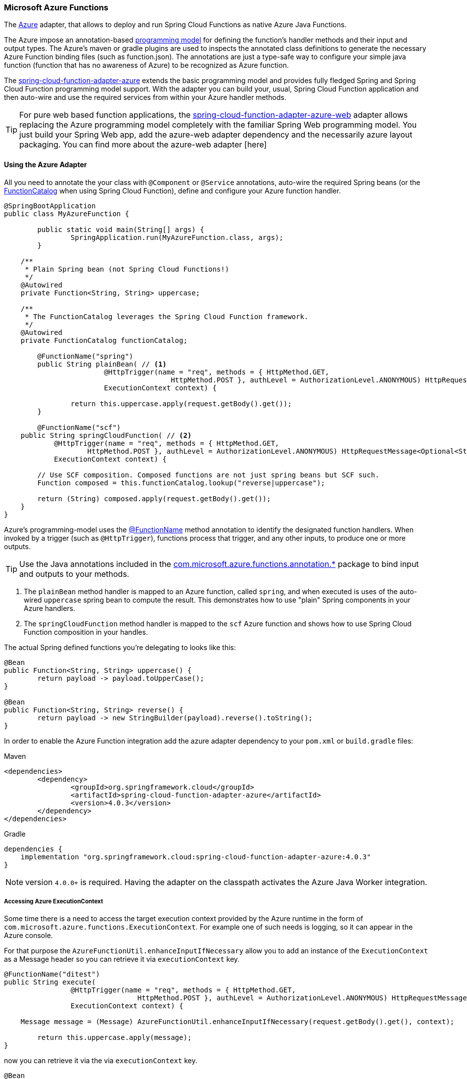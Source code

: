 :branch: master

=== Microsoft Azure Functions

The https://azure.microsoft.com[Azure] adapter, that allows to deploy and run Spring Cloud Functions as native Azure Java Functions.

The Azure impose an annotation-based https://learn.microsoft.com/en-us/azure/azure-functions/functions-reference-java[programming model] for defining the function's handler methods and their input and output types.
The  Azure's maven or gradle plugins are used to inspects the annotated class definitions to generate the necessary Azure Function binding files (such as function.json).
The annotations are just a type-safe way to configure your simple java function (function that has no awareness of Azure) to be recognized as Azure function.

The https://github.com/spring-cloud/spring-cloud-function/tree/main/spring-cloud-function-adapters/spring-cloud-function-adapter-azure[spring-cloud-function-adapter-azure] extends the basic programming model and provides fully fledged Spring and Spring Cloud Function programming model support.
With the adapter you can build your, usual, Spring Cloud Function application and then auto-wire and use the required services from within your Azure handler methods.

TIP: For pure web based function applications, the https://github.com/spring-cloud/spring-cloud-function/tree/main/spring-cloud-function-adapters/spring-cloud-function-adapter-azure-web[spring-cloud-function-adapter-azure-web] adapter allows replacing the Azure programming model completely with the familiar Spring Web programming model. You just build your Spring Web app, add the azure-web adapter dependency and the necessarily azure layout packaging. You can find more about the azure-web adapter [here]

==== Using the Azure Adapter

All you need to annotate the your class with `@Component` or `@Service` annotations, auto-wire the required Spring beans (or the https://docs.spring.io/spring-cloud-function/docs/current/reference/html/spring-cloud-function.html#_function_catalog_and_flexible_function_signatures[FunctionCatalog] when using Spring Cloud Function), define and configure your Azure function handler.

[source,java]
----
@SpringBootApplication
public class MyAzureFunction {

	public static void main(String[] args) {
		SpringApplication.run(MyAzureFunction.class, args);
	}

    /**
     * Plain Spring bean (not Spring Cloud Functions!)
     */
    @Autowired
    private Function<String, String> uppercase;

    /**
     * The FunctionCatalog leverages the Spring Cloud Function framework.
     */
    @Autowired
    private FunctionCatalog functionCatalog;

	@FunctionName("spring")
	public String plainBean( // <1>
			@HttpTrigger(name = "req", methods = { HttpMethod.GET,
					HttpMethod.POST }, authLevel = AuthorizationLevel.ANONYMOUS) HttpRequestMessage<Optional<String>> request,
			ExecutionContext context) {

		return this.uppercase.apply(request.getBody().get());
	}

	@FunctionName("scf")
    public String springCloudFunction( // <2>
            @HttpTrigger(name = "req", methods = { HttpMethod.GET,
                    HttpMethod.POST }, authLevel = AuthorizationLevel.ANONYMOUS) HttpRequestMessage<Optional<String>> request,
            ExecutionContext context) {

        // Use SCF composition. Composed functions are not just spring beans but SCF such.
        Function composed = this.functionCatalog.lookup("reverse|uppercase");

        return (String) composed.apply(request.getBody().get());
    }
}
----
Azure's programming-model uses the https://learn.microsoft.com/en-us/azure/azure-functions/functions-reference-java?tabs=bash%2Cconsumption#java-function-basics[@FunctionName] method annotation to identify the designated function handlers.
When invoked by a trigger (such as `@HttpTrigger`), functions process that trigger, and any other inputs, to produce one or more outputs.

TIP: Use the Java annotations included in the https://learn.microsoft.com/en-us/java/api/com.microsoft.azure.functions.annotation?view=azure-java-stable[com.microsoft.azure.functions.annotation.*] package to bind input and outputs to your methods.


<1> The `plainBean` method handler is mapped to an Azure function, called `spring`, and when executed is uses of the auto-wired `uppercase` spring bean to compute the result.
This demonstrates how to use "plain" Spring components in your Azure handlers.
<2> The `springCloudFunction` method handler is mapped to the `scf` Azure function and shows how to use Spring Cloud Function composition in your handles.

The actual Spring defined functions you're delegating to looks like this:

[source,java]
----
@Bean
public Function<String, String> uppercase() {
	return payload -> payload.toUpperCase();
}

@Bean
public Function<String, String> reverse() {
	return payload -> new StringBuilder(payload).reverse().toString();
}
----

In order to enable the Azure Function integration add the azure adapter dependency to your `pom.xml` or `build.gradle`
files:

====
[source,xml,indent=0,subs="verbatim,attributes",role="primary"]
.Maven
----
<dependencies>
	<dependency>
		<groupId>org.springframework.cloud</groupId>
		<artifactId>spring-cloud-function-adapter-azure</artifactId>
		<version>4.0.3</version>
	</dependency>
</dependencies>
----

[source,groovy,indent=0,subs="verbatim,attributes",role="secondary"]
.Gradle
----
dependencies {
    implementation "org.springframework.cloud:spring-cloud-function-adapter-azure:4.0.3"
}

----
====

NOTE: version `4.0.0+` is required. Having the adapter on the classpath activates the Azure Java Worker integration.

===== Accessing Azure ExecutionContext

Some time there is a need to access the target execution context provided by the Azure runtime in the form of `com.microsoft.azure.functions.ExecutionContext`.
For example one of such needs is logging, so it can appear in the Azure console.

For that purpose the `AzureFunctionUtil.enhanceInputIfNecessary` allow you to add an instance of the `ExecutionContext` as a Message header so you can retrieve it via `executionContext` key.

[source,java]
----
@FunctionName("ditest")
public String execute(
		@HttpTrigger(name = "req", methods = { HttpMethod.GET,
				HttpMethod.POST }, authLevel = AuthorizationLevel.ANONYMOUS) HttpRequestMessage<Optional<String>> request,
		ExecutionContext context) {

    Message message = (Message) AzureFunctionUtil.enhanceInputIfNecessary(request.getBody().get(), context);

	return this.uppercase.apply(message);
}
----

now you can retrieve it via the via `executionContext` key.

[source,java]
----
@Bean
public Function<Message<String>, String> uppercase(JsonMapper mapper) {
	return message -> {
		String value = message.getPayload();
		ExecutionContext context = (ExecutionContext) message.getHeaders().get("executionContext");
		. . .
	}
}
----

==== Azure JAR Layout

You don't need the Spring Cloud Function Web at runtime in Azure, so you can exclude this before you create the JAR you deploy to Azure, but it won't be used if you include it, so it doesn't hurt to leave it in.
A function application on Azure is an archive generated either by the Maven (`azure-functions-maven-plugin`) or the  Gradle(`azure-functions-gradle-plugin`) plugins.
The function lives in the JAR file generated by this project.

The sample creates it as an executable jar, using the thin layout, so that Azure can find the handler classes. If you prefer you can just use a regular flat JAR file.
The dependencies should *not* be included.

==== Build file setup

In order to run Spring Cloud Function applications on Microsoft Azure, you have to use Maven or Gradle plugins offered by Azure.

Provide the Azure-specific configuration for your application, specifying the `resourceGroup`, `appName` and other optional properties.
More information about the runtime configurations: https://learn.microsoft.com/en-us/azure/azure-functions/functions-reference-java?tabs=bash%2Cconsumption#java-versions[Java Versions], https://learn.microsoft.com/en-us/azure/azure-functions/functions-reference-java?tabs=bash%2Cconsumption#specify-the-deployment-os[Deployment OS].

Sample Azure Function (Maven/Gradle) configuration would like like:

====
[source,xml,indent=0,subs="verbatim,attributes",role="primary"]
.Maven
----
<plugin>
	<groupId>com.microsoft.azure</groupId>
	<artifactId>azure-functions-maven-plugin</artifactId>
	<version>1.22.0 or higher</version>

	<configuration>
		<appName>YOUR-AZURE-FUNCTION-APP-NAME</appName>
		<resourceGroup>YOUR-AZURE-FUNCTION-RESOURCE-GROUP</resourceGroup>
		<region>YOUR-AZURE-FUNCTION-APP-REGION</region>
		<appServicePlanName>YOUR-AZURE-FUNCTION-APP-SERVICE-PLANE-NAME</appServicePlanName>
		<pricingTier>YOUR-AZURE-FUNCTION-PRICING-TIER</pricingTier>

		<hostJson>${project.basedir}/src/main/resources/host.json</hostJson>

		<runtime>
			<os>linux</os>
			<javaVersion>11</javaVersion>
		</runtime>

		<funcPort>7072</funcPort>

		<appSettings>
			<property>
				<name>FUNCTIONS_EXTENSION_VERSION</name>
				<value>~4</value>
			</property>
		</appSettings>
	</configuration>
	<executions>
		<execution>
			<id>package-functions</id>
			<goals>
				<goal>package</goal>
			</goals>
		</execution>
	</executions>
</plugin>
----

[source,groovy,indent=0,subs="verbatim,attributes",role="secondary"]
.Gradle
----
plugins {
    id "com.microsoft.azure.azurefunctions" version "1.11.0"
	// ...
}

apply plugin: "com.microsoft.azure.azurefunctions"

azurefunctions {
	appName = 'YOUR-AZURE-FUNCTION-APP-NAME'
    resourceGroup = 'YOUR-AZURE-FUNCTION-RESOURCE-GROUP'
    region = 'YOUR-AZURE-FUNCTION-APP-REGION'
    appServicePlanName = 'YOUR-AZURE-FUNCTION-APP-SERVICE-PLANE-NAME'
    pricingTier = 'YOUR-AZURE-FUNCTION-APP-SERVICE-PLANE-NAME'
    runtime {
      os = 'linux'
      javaVersion = '11'
    }
    auth {
      type = 'azure_cli'
    }
    appSettings {
      FUNCTIONS_EXTENSION_VERSION = '~4'
    }
}
----
====

The complete plugin documentation is available at the https://github.com/microsoft/azure-maven-plugins/tree/develop/azure-functions-maven-plugin[Azure Maven] and https://github.com/microsoft/azure-gradle-plugins/tree/master/azure-functions-gradle-plugin[Azure Gradle] repositories.

Next you must specify the `Start-Class` or `Main-Class` to point to your application main class.

====
[source,xml,indent=0,subs="verbatim,attributes",role="primary"]
.Maven
----
<properties>
	<start-class>YOUR APP MAIN CLASS</start-class>
	...
</properties>
----

[source,groovy,indent=0,subs="verbatim,attributes",role="secondary"]
.Gradle
----
jar {
    manifest {
        attributes(
            "Main-Class": "YOUR APP MAIN CLASS"
        )
    }
}
----
====

IMPORTANT: The main class provided must be annotated by `SpringBootApplication` or `SpringBootConfiguration` annotation.


You will also have to ensure that the files to be scanned by the plugin can be found in the Azure functions staging directory (see the https://github.com/microsoft/azure-maven-plugins[plugin repository] for more details on the staging directory and it's default location).

Add the `host.json` configuration file:

[source,json]
----
{
	"version": "2.0",
	"extensionBundle": {
		"id": "Microsoft.Azure.Functions.ExtensionBundle",
		"version": "[3.*, 4.0.0)"
	}
}
----

TIP: If the file is not in the project top folder you need to configure your plugins accordingly (like `hostJson` maven attribute).


Here is a list of various Spring Cloud Function Azure Adapter samples you can explore:

- https://github.com/spring-cloud/spring-cloud-function/tree/main/spring-cloud-function-samples/function-sample-azure-http-trigger[HTTP Trigger (Maven)]
- https://github.com/spring-cloud/spring-cloud-function/tree/main/spring-cloud-function-samples/function-sample-azure-http-trigger-gradle[ HTTP Trigger (Gradle)]
- https://github.com/spring-cloud/spring-cloud-function/tree/main/spring-cloud-function-samples/function-sample-azure-blob-trigger[Blob Trigger (Maven)]
- https://github.com/spring-cloud/spring-cloud-function/tree/main/spring-cloud-function-samples/function-sample-azure-timer-trigger[Timer Trigger (Maven)]
- https://github.com/spring-cloud/spring-cloud-function/tree/main/spring-cloud-function-samples/function-sample-azure-kafka-trigger[ Kafka Trigger & Output Binding (Maven)].

==== Build

====
[source,xml,indent=0,subs="verbatim,attributes",role="primary"]
.Maven
----
./mvnw -U clean package
----

[source,groovy,indent=0,subs="verbatim,attributes",role="secondary"]
.Gradle
----
./gradlew azureFunctionsPackage
----
====

==== Running locally

To run locally on top of `Azure Functions`, and to deploy to your live Azure environment, you will need `Azure Functions Core Tools` installed along with the Azure CLI (see https://docs.microsoft.com/en-us/azure/azure-functions/create-first-function-cli-java?tabs=bash%2Cazure-cli%2Cbrowser#configure-your-local-environment[here]).
For some configuration you would need the https://learn.microsoft.com/en-us/azure/storage/common/storage-use-emulator[Azurite emulator] as well.

Then run the sample:

====
[source,xml,indent=0,subs="verbatim,attributes",role="primary"]
.Maven
----
./mvnw azure-functions:run
----

[source,groovy,indent=0,subs="verbatim,attributes",role="secondary"]
.Gradle
----
./gradlew azureFunctionsRun
----
====

==== Running on Azure

Make sure you are logged in your Azure account.

----
az login
----

and deploy

====
[source,xml,indent=0,subs="verbatim,attributes",role="primary"]
.Maven
----
./mvnw azure-functions:deploy
----

[source,groovy,indent=0,subs="verbatim,attributes",role="secondary"]
.Gradle
----
./gradlew azureFunctionsDeploy
----
====

==== Debug locally

Run the function in debug mode.

----
./mvnw azure-functions:run -DenableDebug
----

Alternatively and the `JAVA_OPTS` value to your `local.settings.json` like this:

[source,json]
----
{
	"IsEncrypted": false,
	"Values": {
		...
		"FUNCTIONS_WORKER_RUNTIME": "java",
		"JAVA_OPTS": "-Djava.net.preferIPv4Stack=true -Xdebug -Xrunjdwp:transport=dt_socket,server=y,suspend=y,address=127.0.0.1:5005"
	}
}
----


VS Code remote debug configuration:

[source,xml]
----
{
"version": "0.2.0",
"configurations": [
	{
		"type": "java",
		"name": "Attach to Remote Program",
		"request": "attach",
		"hostName": "localhost",
		"port": "5005"
	},
	...
]
}
----

=== Microsoft Azure Functions Web

For pure web based function applications, the https://github.com/spring-cloud/spring-cloud-function/tree/main/spring-cloud-function-adapters/spring-cloud-function-adapter-azure-web[spring-cloud-function-adapter-azure-web] adapter allows replacing the Azure programming model completely with the familiar Spring Web programming model. You just build your Spring Web app, add the azure-web adapter dependency and the necessarily azure layout packaging.

The `spring-cloud-function-adapter-azure-web` requires the same package layout and build/deployment steps as the `spring-cloud-function-adapter-azure`.

=== (Legacy) FunctionInvoker integration

WARNING: The legacy `FunctionInvoker` programming model is deprecated and will not be supported going forward.

For additional documentation and samples about the Function Integration approach follow the https://github.com/spring-cloud/spring-cloud-function/tree/main/spring-cloud-function-samples/function-sample-azure/[azure-sample] README and code.
